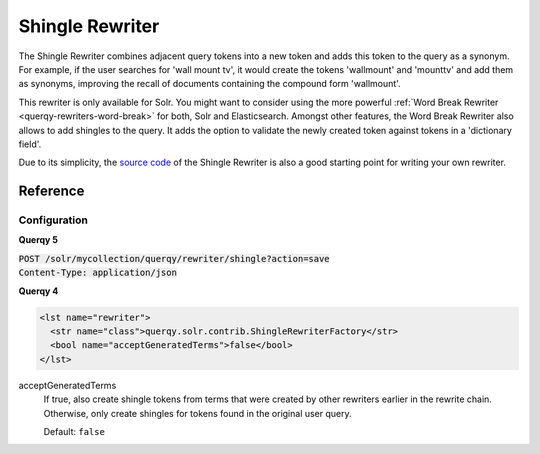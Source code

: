 .. _querqy-rewriters-shingle:

================
Shingle Rewriter
================

The Shingle Rewriter combines adjacent query tokens into a new token and adds
this token to the query as a synonym. For example, if the user searches for
'wall mount tv', it would create the tokens 'wallmount' and 'mounttv' and
add them as synonyms, improving the recall of documents containing the
compound form 'wallmount'.

This rewriter is only available for Solr. You might want to consider using the
more powerful :ref:`Word Break Rewriter <querqy-rewriters-word-break>` for both,
Solr and Elasticsearch. Amongst other features, the Word Break Rewriter also
allows to add shingles to the query. It adds the option to validate the newly
created token against tokens in a 'dictionary field'.

Due to its simplicity, the
`source code <https://github.com/querqy/querqy/blob/master/querqy-core/src/main/java/querqy/rewrite/contrib/ShingleRewriter.java>`_
of the Shingle Rewriter is also a good starting point for writing your own
rewriter.

Reference
=========

Configuration
-------------

**Querqy 5**

| :code:`POST /solr/mycollection/querqy/rewriter/shingle?action=save`
| :code:`Content-Type: application/json`

.. code-block:: JSON
   :linenos:

   {
       "class": "querqy.solr.rewriter.ShingleRewriterFactory",
       "config": {
           "acceptGeneratedTerms": false
       }
   }



**Querqy 4**

.. code-block:: xml

   <lst name="rewriter">
     <str name="class">querqy.solr.contrib.ShingleRewriterFactory</str>
     <bool name="acceptGeneratedTerms">false</bool>
   </lst>


acceptGeneratedTerms
  If true, also create shingle tokens from terms that were created by other
  rewriters earlier in the rewrite chain. Otherwise, only create shingles for
  tokens found in the original user query.

  Default: ``false``
